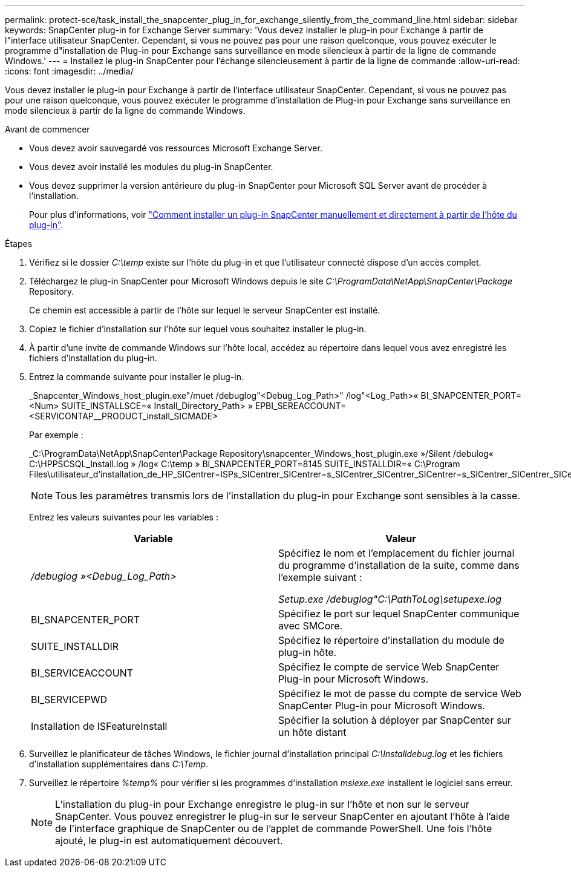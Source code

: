 ---
permalink: protect-sce/task_install_the_snapcenter_plug_in_for_exchange_silently_from_the_command_line.html 
sidebar: sidebar 
keywords: SnapCenter plug-in for Exchange Server 
summary: 'Vous devez installer le plug-in pour Exchange à partir de l"interface utilisateur SnapCenter. Cependant, si vous ne pouvez pas pour une raison quelconque, vous pouvez exécuter le programme d"installation de Plug-in pour Exchange sans surveillance en mode silencieux à partir de la ligne de commande Windows.' 
---
= Installez le plug-in SnapCenter pour l'échange silencieusement à partir de la ligne de commande
:allow-uri-read: 
:icons: font
:imagesdir: ../media/


[role="lead"]
Vous devez installer le plug-in pour Exchange à partir de l'interface utilisateur SnapCenter. Cependant, si vous ne pouvez pas pour une raison quelconque, vous pouvez exécuter le programme d'installation de Plug-in pour Exchange sans surveillance en mode silencieux à partir de la ligne de commande Windows.

.Avant de commencer
* Vous devez avoir sauvegardé vos ressources Microsoft Exchange Server.
* Vous devez avoir installé les modules du plug-in SnapCenter.
* Vous devez supprimer la version antérieure du plug-in SnapCenter pour Microsoft SQL Server avant de procéder à l'installation.
+
Pour plus d'informations, voir https://kb.netapp.com/Advice_and_Troubleshooting/Data_Protection_and_Security/SnapCenter/How_to_Install_a_SnapCenter_Plug-In_manually_and_directly_from_thePlug-In_Host["Comment installer un plug-in SnapCenter manuellement et directement à partir de l'hôte du plug-in"^].



.Étapes
. Vérifiez si le dossier _C:\temp_ existe sur l'hôte du plug-in et que l'utilisateur connecté dispose d'un accès complet.
. Téléchargez le plug-in SnapCenter pour Microsoft Windows depuis le site _C:\ProgramData\NetApp\SnapCenter\Package_ Repository.
+
Ce chemin est accessible à partir de l'hôte sur lequel le serveur SnapCenter est installé.

. Copiez le fichier d'installation sur l'hôte sur lequel vous souhaitez installer le plug-in.
. À partir d'une invite de commande Windows sur l'hôte local, accédez au répertoire dans lequel vous avez enregistré les fichiers d'installation du plug-in.
. Entrez la commande suivante pour installer le plug-in.
+
_Snapcenter_Windows_host_plugin.exe"/muet /debuglog"<Debug_Log_Path>" /log"<Log_Path>« BI_SNAPCENTER_PORT=<Num> SUITE_INSTALLSCE=« Install_Directory_Path> » EPBI_SEREACCOUNT=<SERVICONTAP__PRODUCT_install_SICMADE>

+
Par exemple :

+
_C:\ProgramData\NetApp\SnapCenter\Package Repository\snapcenter_Windows_host_plugin.exe »/Silent /debulog« C:\HPPSCSQL_Install.log » /log« C:\temp » BI_SNAPCENTER_PORT=8145 SUITE_INSTALLDIR=« C:\Program Files\utilisateur_d'installation_de_HP_SICentrer=ISPs_SICentrer_SICentrer=s_SICentrer_SICentrer_SICentrer=s_SICentrer_SICentrer_SICentrer=s_SICentrer_SICentrer=s

+

NOTE: Tous les paramètres transmis lors de l'installation du plug-in pour Exchange sont sensibles à la casse.

+
Entrez les valeurs suivantes pour les variables :

+
|===
| Variable | Valeur 


 a| 
_/debuglog »<Debug_Log_Path>_
 a| 
Spécifiez le nom et l'emplacement du fichier journal du programme d'installation de la suite, comme dans l'exemple suivant :

_Setup.exe /debuglog"C:\PathToLog\setupexe.log_



 a| 
BI_SNAPCENTER_PORT
 a| 
Spécifiez le port sur lequel SnapCenter communique avec SMCore.



 a| 
SUITE_INSTALLDIR
 a| 
Spécifiez le répertoire d'installation du module de plug-in hôte.



 a| 
BI_SERVICEACCOUNT
 a| 
Spécifiez le compte de service Web SnapCenter Plug-in pour Microsoft Windows.



 a| 
BI_SERVICEPWD
 a| 
Spécifiez le mot de passe du compte de service Web SnapCenter Plug-in pour Microsoft Windows.



 a| 
Installation de ISFeatureInstall
 a| 
Spécifier la solution à déployer par SnapCenter sur un hôte distant

|===
. Surveillez le planificateur de tâches Windows, le fichier journal d'installation principal _C:\Installdebug.log_ et les fichiers d'installation supplémentaires dans _C:\Temp_.
. Surveillez le répertoire _%temp%_ pour vérifier si les programmes d'installation _msiexe.exe_ installent le logiciel sans erreur.
+

NOTE: L'installation du plug-in pour Exchange enregistre le plug-in sur l'hôte et non sur le serveur SnapCenter. Vous pouvez enregistrer le plug-in sur le serveur SnapCenter en ajoutant l'hôte à l'aide de l'interface graphique de SnapCenter ou de l'applet de commande PowerShell. Une fois l'hôte ajouté, le plug-in est automatiquement découvert.


